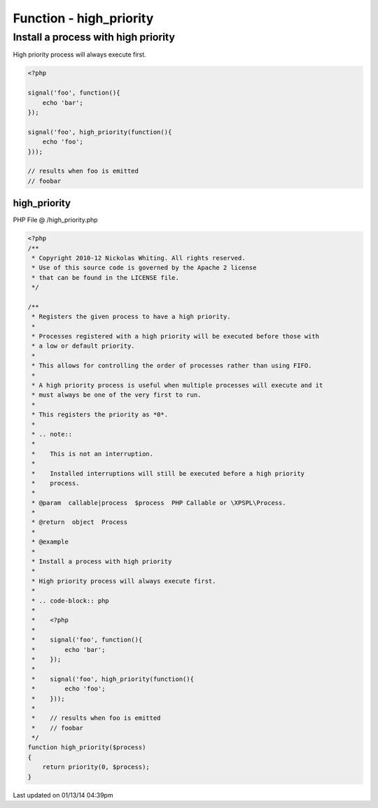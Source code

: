 .. /high_priority.php generated using Docpx v1.0.0 on 01/13/14 04:39pm


Function - high_priority
************************


.. function:: high_priority($process)


    Registers the given process to have a high priority.
    
    Processes registered with a high priority will be executed before those with 
    a low or default priority.
    
    This allows for controlling the order of processes rather than using FIFO.
    
    A high priority process is useful when multiple processes will execute and it 
    must always be one of the very first to run.
    
    This registers the priority as *0*.
    
    .. note::
    
       This is not an interruption.
       
       Installed interruptions will still be executed before a high priority 
       process.

    :param callable|process: PHP Callable or \XPSPL\Process.

    :rtype: object Process


Install a process with high priority
####################################

High priority process will always execute first.

.. code-block:: php

   <?php
   
   signal('foo', function(){
       echo 'bar';
   });
   
   signal('foo', high_priority(function(){
       echo 'foo';
   }));

   // results when foo is emitted
   // foobar



high_priority
=============
PHP File @ /high_priority.php

.. code-block:: php

	<?php
	/**
	 * Copyright 2010-12 Nickolas Whiting. All rights reserved.
	 * Use of this source code is governed by the Apache 2 license
	 * that can be found in the LICENSE file.
	 */
	
	/**
	 * Registers the given process to have a high priority.
	 *
	 * Processes registered with a high priority will be executed before those with 
	 * a low or default priority.
	 *
	 * This allows for controlling the order of processes rather than using FIFO.
	 *
	 * A high priority process is useful when multiple processes will execute and it 
	 * must always be one of the very first to run.
	 *
	 * This registers the priority as *0*.
	 *
	 * .. note::
	 *
	 *    This is not an interruption.
	 *    
	 *    Installed interruptions will still be executed before a high priority 
	 *    process.
	 *
	 * @param  callable|process  $process  PHP Callable or \XPSPL\Process.
	 *
	 * @return  object  Process
	 *
	 * @example
	 *
	 * Install a process with high priority
	 *
	 * High priority process will always execute first.
	 *
	 * .. code-block:: php
	 * 
	 *    <?php
	 *    
	 *    signal('foo', function(){
	 *        echo 'bar';
	 *    });
	 *    
	 *    signal('foo', high_priority(function(){
	 *        echo 'foo';
	 *    }));
	 *
	 *    // results when foo is emitted
	 *    // foobar
	 */
	function high_priority($process)
	{
	    return priority(0, $process);
	}

Last updated on 01/13/14 04:39pm
